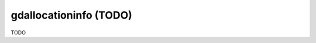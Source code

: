 .. _gdallocationinfo:

================================================================================
gdallocationinfo (TODO)
================================================================================

TODO
